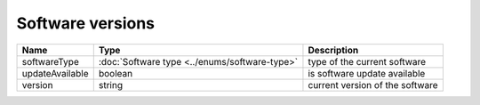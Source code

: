 Software versions
-----------------

+------------------------+------------------------------------------------+--------------------------------------------------------------+
| Name                   | Type                                           | Description                                                  |
+========================+================================================+==============================================================+
| softwareType           | :doc:`Software type <../enums/software-type>`  | type of the current software                                 |
+------------------------+------------------------------------------------+--------------------------------------------------------------+
| updateAvailable        | boolean                                        | is software update  available                                |
+------------------------+------------------------------------------------+--------------------------------------------------------------+
| version                | string                                         | current version of the software                              |
+------------------------+------------------------------------------------+--------------------------------------------------------------+
